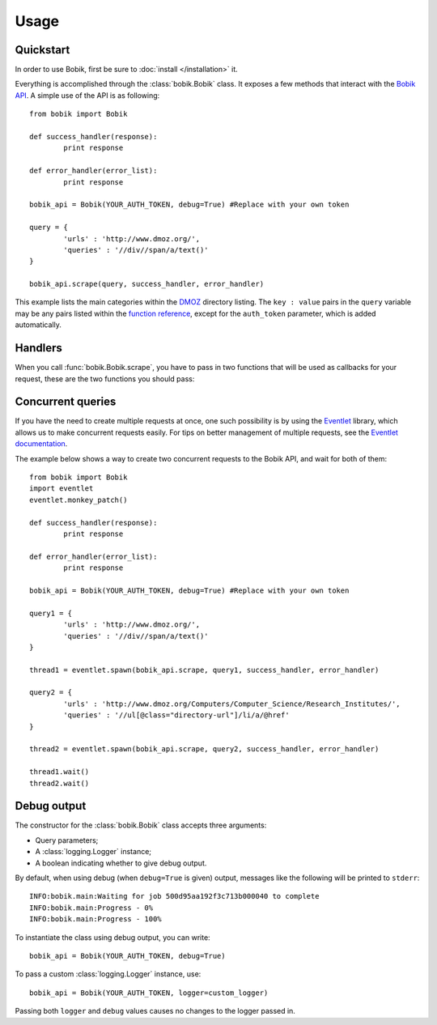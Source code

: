 Usage
=====

Quickstart
**********

In order to use Bobik, first be sure to :doc:`install </installation>` it.

Everything is accomplished through the :class:`bobik.Bobik` class. It exposes
a few methods that interact with the `Bobik API`_. A simple use of the API is
as following::

	from bobik import Bobik

	def success_handler(response):
		print response

	def error_handler(error_list):
		print response

	bobik_api = Bobik(YOUR_AUTH_TOKEN, debug=True) #Replace with your own token

	query = {
		'urls' : 'http://www.dmoz.org/',
		'queries' : '//div//span/a/text()'
	}
	
	bobik_api.scrape(query, success_handler, error_handler)
	
This example lists the main categories within the `DMOZ`_ directory listing.
The ``key : value`` pairs in the ``query`` variable may be any pairs listed
within the `function reference <http://usebobik.com/api/docs#func_ref>`_,
except for the ``auth_token`` parameter, which is added automatically.


.. _Bobik API: http://usebobik.com/api/docs
.. _DMOZ: http://www.dmoz.org

Handlers
********

When you call :func:`bobik.Bobik.scrape`, you have to pass in two functions that will be used as
callbacks for your request, these are the two functions you should pass:

.. function:: success_handler(response)

   Function to be called when the job is successfully completed.

   :param response: The parsed JSON response received from Bobik.

.. function:: error_handler(error_list)
   
   Function to be called when there is an error with the request.

   :param error_list: The errors from the ``errors`` field in the response. It is a list of strings.

Concurrent queries
******************

If you have the need to create multiple requests at once, one such possibility
is by using the `Eventlet`_ library, which allows us to make concurrent
requests easily. For tips on better management of multiple requests, see the
`Eventlet documentation`_.

The example below shows a way to create two concurrent requests to the Bobik
API, and wait for both of them::

	from bobik import Bobik
	import eventlet
	eventlet.monkey_patch()

	def success_handler(response):
		print response

	def error_handler(error_list):
		print response

	bobik_api = Bobik(YOUR_AUTH_TOKEN, debug=True) #Replace with your own token

	query1 = {
		'urls' : 'http://www.dmoz.org/',
		'queries' : '//div//span/a/text()'
	}
	
	thread1 = eventlet.spawn(bobik_api.scrape, query1, success_handler, error_handler)

	query2 = {
		'urls' : 'http://www.dmoz.org/Computers/Computer_Science/Research_Institutes/',
		'queries' : '//ul[@class="directory-url"]/li/a/@href'
	}

	thread2 = eventlet.spawn(bobik_api.scrape, query2, success_handler, error_handler)

	thread1.wait()
	thread2.wait()

.. _Eventlet: http://eventlet.net/
.. _Eventlet documentation: http://eventlet.net/doc/index.html

Debug output
************

The constructor for the :class:`bobik.Bobik` class accepts three arguments:

* Query parameters;
* A :class:`logging.Logger` instance;
* A boolean indicating whether to give debug output.

By default, when using debug (when ``debug=True`` is given) output, messages like the following will be printed to ``stderr``::

	INFO:bobik.main:Waiting for job 500d95aa192f3c713b000040 to complete
	INFO:bobik.main:Progress - 0%
	INFO:bobik.main:Progress - 100%

To instantiate the class using debug output, you can write::

	bobik_api = Bobik(YOUR_AUTH_TOKEN, debug=True)

To pass a custom :class:`logging.Logger` instance, use::

	bobik_api = Bobik(YOUR_AUTH_TOKEN, logger=custom_logger)

Passing both ``logger`` and ``debug`` values causes no changes to the logger
passed in.
